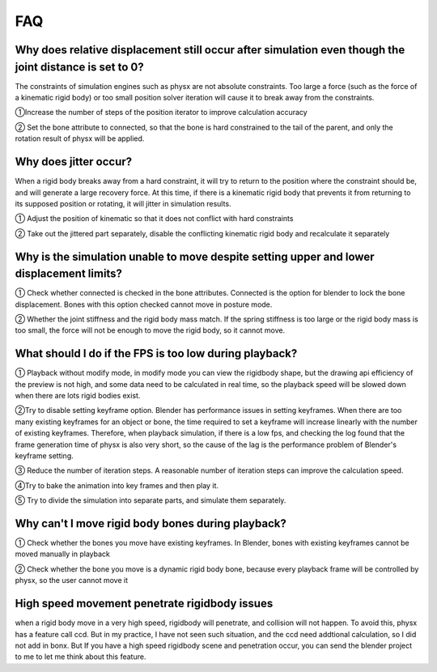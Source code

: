 FAQ
===


Why does relative displacement still occur after simulation even though the joint distance is set to 0?
^^^^^^^^^^^^^^^^^^^^^^^^^^^^^^^^^^^^^^^^^^^^^^^^^^^^^^^^^^^^^^^^^^^^^^^^^^^^^^^^^^^^^^^^^^^^^^^^^^^^^^^^^^^^

The constraints of simulation engines such as physx are not absolute constraints. Too large a force (such as the force of a kinematic rigid body) or too small position solver iteration will cause it to break away from the constraints.

①Increase the number of steps of the position iterator to improve calculation accuracy

② Set the bone attribute to connected, so that the bone is hard constrained to the tail of the parent, and only the rotation result of physx will be applied.


Why does jitter occur?
^^^^^^^^^^^^^^^^^^^^^^^^^^^^^^^^^^^^^^^^^^^^^^^^^^^^^^

When a rigid body breaks away from a hard constraint, it will try to return to the position where the constraint should be, and will generate a large recovery force. At this time, if there is a kinematic rigid body that prevents it from returning to its supposed position or rotating, it will jitter in simulation results.

① Adjust the position of kinematic so that it does not conflict with hard constraints

② Take out the jittered part separately, disable the conflicting kinematic rigid body and recalculate it separately


Why is the simulation unable to move despite setting upper and lower displacement limits?
^^^^^^^^^^^^^^^^^^^^^^^^^^^^^^^^^^^^^^^^^^^^^^^^^^^^^^^^^^^^^^^^^^^^^^^^^^^^^^^^^^^^^^^^^^^^^^^^^^^^^^^^^^^^
① Check whether connected is checked in the bone attributes. Connected is the option for blender to lock the bone displacement. Bones with this option checked cannot move in posture mode.

② Whether the joint stiffness and the rigid body mass match. If the spring stiffness is too large or the rigid body mass is too small, the force will not be enough to move the rigid body, so it cannot move.

What should I do if the FPS is too low during playback?
^^^^^^^^^^^^^^^^^^^^^^^^^^^^^^^^^^^^^^^^^^^^^^^^^^^^^^^^^^^^^^^^^^^^^^^^^^^^^^^^^^^^^^^^^^^^^^^^^^^^^^^^^^^^
① Playback without modify mode, in modify mode you can view the rigidbody shape, but the drawing api efficiency of the preview is not high, and some data need to be calculated in real time, so the playback speed will be slowed down when there are lots rigid bodies exist.

②Try to disable setting keyframe option. Blender has performance issues in setting keyframes. When there are too many existing keyframes for an object or bone, the time required to set a keyframe will increase linearly with the number of existing keyframes. Therefore, when playback simulation, if there is a low fps, and checking the log found that the frame generation time of physx is also very short, so the cause of the lag is the performance problem of Blender's keyframe setting.

③ Reduce the number of iteration steps. A reasonable number of iteration steps can improve the calculation speed.

④Try to bake the animation into key frames and then play it.

⑤ Try to divide the simulation into separate parts, and simulate them separately.

Why can't I move rigid body bones during playback?
^^^^^^^^^^^^^^^^^^^^^^^^^^^^^^^^^^^^^^^^^^^^^^^^^^^^^^^^^^^^^^^^^^^^^^^^^^^^^^^^^^^^^^^^^^^^^^^^^^^^^^^^^^^^

① Check whether the bones you move have existing keyframes. In Blender, bones with existing keyframes cannot be moved manually in playback

② Check whether the bone you move is a dynamic rigid body bone, because every playback frame will be controlled by physx, so the user cannot move it

High speed movement penetrate rigidbody issues
^^^^^^^^^^^^^^^^^^^^^^^^^^^^^^^^^^^^^^^^^^^^^^^^^^^^^^^^^^^^^^^^^^^^^^^^^^^^^^^^^^^^^^^^^^^^^^^^^^^^^^^^^^^^
when a rigid body move in a very high speed, rigidbody will penetrate, and collision will not happen. To avoid this, physx has a feature call ccd. But in my practice, I have not seen such situation, and the ccd need addtional calculation, so I did not add in bonx. But If you have a high speed rigidbody scene and penetration occur, you can send the blender project to me to let me think about this feature.
